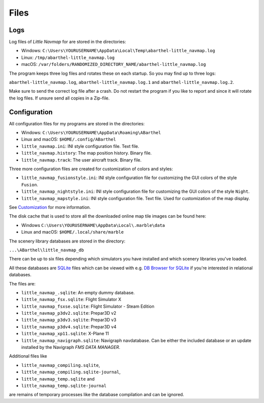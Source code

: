 Files
-----

Logs
~~~~

Log files of *Little Navmap* for are stored in the directories:

-  Windows:
   ``C:\Users\YOURUSERNAME\AppData\Local\Temp\abarthel-little_navmap.log``
-  Linux: ``/tmp/abarthel-little_navmap.log``
-  macOS:
   ``/var/folders/RANDOMIZED_DIRECTORY_NAME/abarthel-little_navmap.log``

The program keeps three log files and rotates these on each startup. So
you may find up to three logs:

``abarthel-little_navmap.log``, ``abarthel-little_navmap.log.1`` and
``abarthel-little_navmap.log.2``.

Make sure to send the correct log file after a crash. Do not restart the
program if you like to report and since it will rotate the log files. If
unsure send all copies in a Zip-file.

Configuration
~~~~~~~~~~~~~

All configuration files for my programs are stored in the directories:

-  Windows: ``C:\Users\YOURUSERNAME\AppData\Roaming\ABarthel``
-  Linux and macOS: ``$HOME/.config/ABarthel``

-  ``little_navmap.ini``: INI style configuration file. Text file.
-  ``little_navmap.history``: The map position history. Binary file.
-  ``little_navmap.track``: The user aircraft track. Binary file.

Three more configuration files are created for customization of colors
and styles:

-  ``little_navmap_fusionstyle.ini``: INI style configuration file for
   customizing the GUI colors of the style ``Fusion``.
-  ``little_navmap_nightstyle.ini``: INI style configuration file for
   customizing the GUI colors of the style ``Night``.
-  ``little_navmap_mapstyle.ini``: INI style configuration file. Text
   file. Used for customization of the map display.

See `Customization <CUSTOMIZE.html>`__ for more information.

The disk cache that is used to store all the downloaded online map tile
images can be found here:

-  Windows ``C:\Users\YOURUSERNAME\AppData\Local\.marble\data``
-  Linux and macOS: ``$HOME/.local/share/marble``

The scenery library databases are stored in the directory:

``...\ABarthel\little_navmap_db``

There can be up to six files depending which simulators you have
installed and which scenery libraries you've loaded.

All these databases are `SQLite <http://sqlite.org>`__ files which can
be viewed with e.g. `DB Browser for
SQLite <https://github.com/sqlitebrowser/sqlitebrowser/releases>`__ if
you're interested in relational databases.

The files are:

-  ``little_navmap_.sqlite``: An empty dummy database.
-  ``little_navmap_fsx.sqlite``: Flight Simulator X
-  ``little_navmap_fsxse.sqlite``: Flight Simulator - Steam Edition
-  ``little_navmap_p3dv2.sqlite``: Prepar3D v2
-  ``little_navmap_p3dv3.sqlite``: Prepar3D v3
-  ``little_navmap_p3dv4.sqlite``: Prepar3D v4
-  ``little_navmap_xp11.sqlite``: X-Plane 11
-  ``little_navmap_navigraph.sqlite``: Navigraph navdatabase. Can be
   either the included database or an update installed by the Navigraph
   *FMS DATA MANAGER*.

Additional files like

-  ``little_navmap_compiling.sqlite``,
-  ``little_navmap_compiling.sqlite-journal``,
-  ``little_navmap_temp.sqlite`` and
-  ``little_navmap_temp.sqlite-journal``

are remains of temporary processes like the database compilation and can
be ignored.
